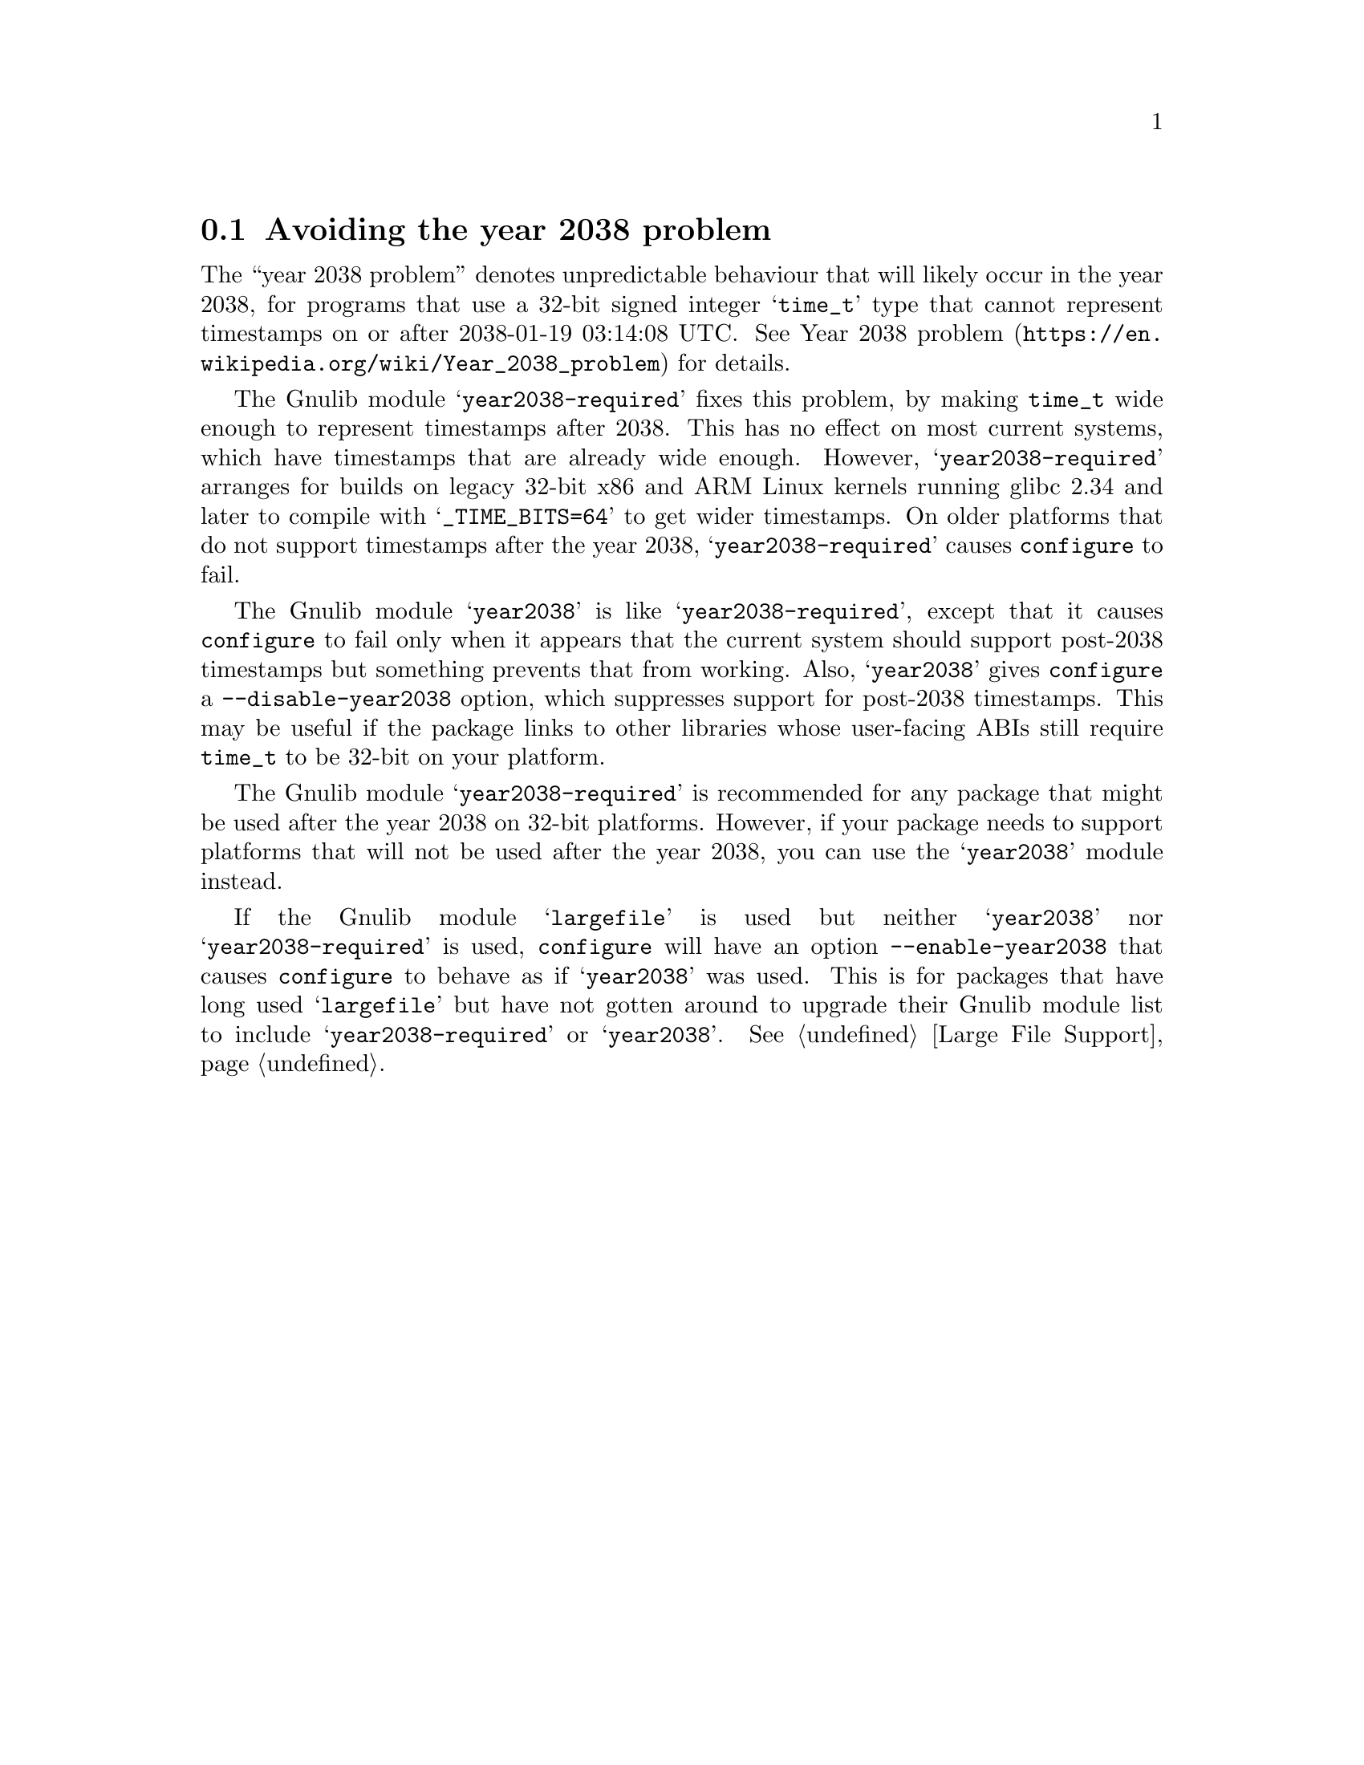 @node Avoiding the year 2038 problem
@section Avoiding the year 2038 problem

The ``year 2038 problem'' denotes unpredictable behaviour that will
likely occur in the year 2038, for programs that use a 32-bit signed
integer @samp{time_t} type that cannot represent timestamps on or
after 2038-01-19 03:14:08 UTC@.  See
@url{https://en.wikipedia.org/wiki/Year_2038_problem, Year 2038
problem} for details.

The Gnulib module @samp{year2038-required} fixes this problem, by
making @code{time_t} wide enough to represent timestamps after 2038.
This has no effect on most current systems, which have timestamps that
are already wide enough.  However, @samp{year2038-required} arranges
for builds on legacy 32-bit x86 and ARM Linux kernels running glibc
2.34 and later to compile with @samp{_TIME_BITS=64} to get wider
timestamps.  On older platforms that do not support timestamps after
the year 2038, @samp{year2038-required} causes @command{configure} to
fail.

The Gnulib module @samp{year2038} is like @samp{year2038-required},
except that it causes @command{configure} to fail only when it appears
that the current system should support post-2038 timestamps but
something prevents that from working.  Also, @samp{year2038} gives
@command{configure} a @option{--disable-year2038} option, which
suppresses support for post-2038 timestamps.  This may be useful if
the package links to other libraries whose user-facing ABIs still
require @code{time_t} to be 32-bit on your platform.

The Gnulib module @samp{year2038-required} is
recommended for any package that might be used after the year 2038 on
32-bit platforms.  However, if your package needs to support
platforms that will not be used after the year 2038,
you can use the @samp{year2038} module instead.

If the Gnulib module @samp{largefile} is used but neither
@samp{year2038} nor @samp{year2038-required} is used,
@command{configure} will have an option @option{--enable-year2038}
that causes @code{configure} to behave as if @samp{year2038} was used.
This is for packages that have long used @samp{largefile} but have not
gotten around to upgrade their Gnulib module list to include
@samp{year2038-required} or @samp{year2038}.
@xref{Large File Support}.
